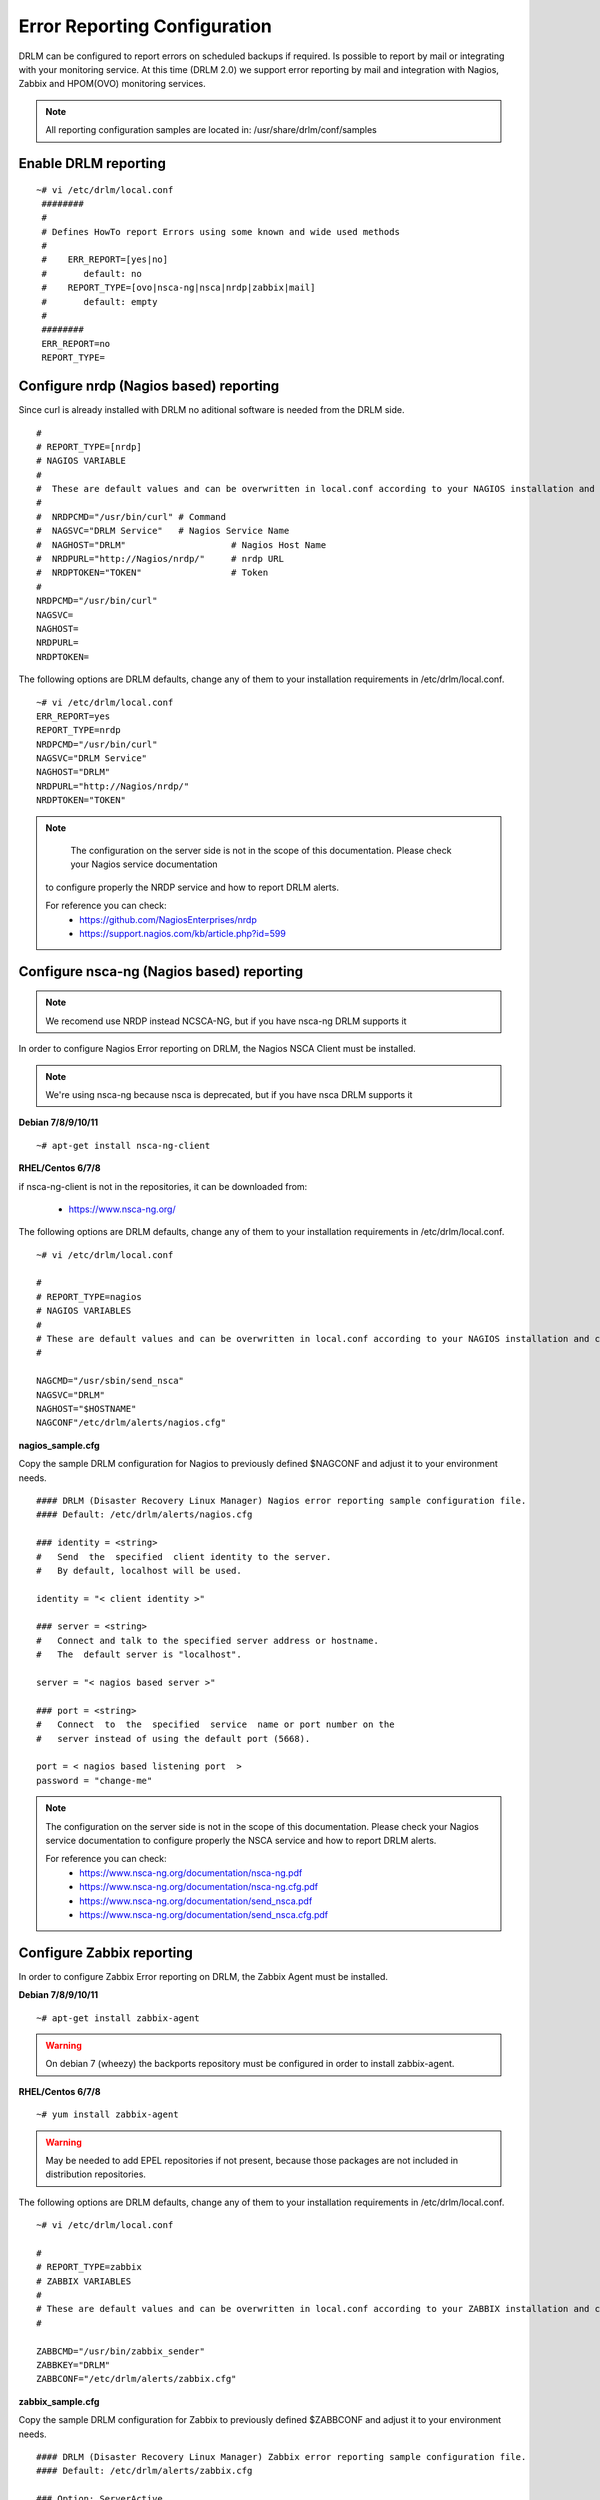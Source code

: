 Error Reporting Configuration
=============================

DRLM can be configured to report errors on scheduled backups if required.
Is possible to report by mail or integrating with your monitoring service.
At this time (DRLM 2.0) we support error reporting by mail and integration
with Nagios, Zabbix and HPOM(OVO) monitoring services.

.. note::
  All reporting configuration samples are located in: /usr/share/drlm/conf/samples

Enable DRLM reporting
---------------------

::

  ~# vi /etc/drlm/local.conf
   ########                                                                                                 
   #                                                                                                        
   # Defines HowTo report Errors using some known and wide used methods                                     
   #                                                                                                        
   #    ERR_REPORT=[yes|no]                                                                                 
   #       default: no                                                                                      
   #    REPORT_TYPE=[ovo|nsca-ng|nsca|nrdp|zabbix|mail]                                                     
   #       default: empty                                                                                   
   #                                                                                                        
   ########                                                                                          
   ERR_REPORT=no 
   REPORT_TYPE=  
      
Configure nrdp (Nagios based) reporting    
--------------------------------------- 

Since curl is already installed with DRLM no aditional software is needed from the DRLM side.

::

   # 
   # REPORT_TYPE=[nrdp]
   # NAGIOS VARIABLE
   #               
   #  These are default values and can be overwritten in local.conf according to your NAGIOS installation and configuration.
   #  
   #  NRDPCMD="/usr/bin/curl" # Command 
   #  NAGSVC="DRLM Service"   # Nagios Service Name
   #  NAGHOST="DRLM"                    # Nagios Host Name
   #  NRDPURL="http://Nagios/nrdp/"     # nrdp URL
   #  NRDPTOKEN="TOKEN"                 # Token
   #                                          
   NRDPCMD="/usr/bin/curl"
   NAGSVC=
   NAGHOST=
   NRDPURL=
   NRDPTOKEN=

The following options are DRLM defaults, change any of them to your installation requirements in /etc/drlm/local.conf.                                                                                                  
                                                                                                            
::                                                                                                          
                                                                                                            
  ~# vi /etc/drlm/local.conf                                                                                
  ERR_REPORT=yes                                                                                            
  REPORT_TYPE=nrdp
  NRDPCMD="/usr/bin/curl"
  NAGSVC="DRLM Service"
  NAGHOST="DRLM"
  NRDPURL="http://Nagios/nrdp/"
  NRDPTOKEN="TOKEN"


.. note::                                            

     The configuration on the server side is not in the scope of this documentation. Please check your Nagios service documentation                                                                                        
  to configure properly the NRDP service and how to report DRLM alerts.                                     
                                                                                                            
  For reference you can check:                                                                              
      * https://github.com/NagiosEnterprises/nrdp
      * https://support.nagios.com/kb/article.php?id=599

Configure nsca-ng (Nagios based) reporting
------------------------------------------

.. note:: We recomend use NRDP instead NCSCA-NG, but if you have nsca-ng DRLM supports it

In order to configure Nagios Error reporting on DRLM, the Nagios NSCA Client must be installed.

.. note:: We're using nsca-ng because nsca is deprecated, but if you have nsca DRLM supports it

**Debian 7/8/9/10/11**

::

  ~# apt-get install nsca-ng-client

**RHEL/Centos 6/7/8**

if nsca-ng-client is not in the repositories, it can be downloaded from:

        * https://www.nsca-ng.org/

The following options are DRLM defaults, change any of them to your installation requirements in /etc/drlm/local.conf.

::

  ~# vi /etc/drlm/local.conf

  #
  # REPORT_TYPE=nagios
  # NAGIOS VARIABLES
  #
  # These are default values and can be overwritten in local.conf according to your NAGIOS installation and configuration.
  #

  NAGCMD="/usr/sbin/send_nsca"
  NAGSVC="DRLM"
  NAGHOST="$HOSTNAME"
  NAGCONF"/etc/drlm/alerts/nagios.cfg"

**nagios_sample.cfg**

Copy the sample DRLM configuration for Nagios to previously defined $NAGCONF and adjust it to your environment needs.

::

  #### DRLM (Disaster Recovery Linux Manager) Nagios error reporting sample configuration file.
  #### Default: /etc/drlm/alerts/nagios.cfg

  ### identity = <string>
  #   Send  the  specified  client identity to the server.
  #   By default, localhost will be used.

  identity = "< client identity >"

  ### server = <string>
  #   Connect and talk to the specified server address or hostname.
  #   The  default server is "localhost".

  server = "< nagios based server >"

  ### port = <string>
  #   Connect  to  the  specified  service  name or port number on the
  #   server instead of using the default port (5668).

  port = < nagios based listening port  >
  password = "change-me"

.. note::
  The configuration on the server side is not in the scope of this documentation. Please check your Nagios service documentation
  to configure properly the NSCA service and how to report DRLM alerts.

  For reference you can check:
      * https://www.nsca-ng.org/documentation/nsca-ng.pdf
      * https://www.nsca-ng.org/documentation/nsca-ng.cfg.pdf
      * https://www.nsca-ng.org/documentation/send_nsca.pdf
      * https://www.nsca-ng.org/documentation/send_nsca.cfg.pdf




Configure Zabbix reporting
---------------------------

In order to configure Zabbix Error reporting on DRLM, the Zabbix Agent must be installed.

**Debian 7/8/9/10/11**

::

  ~# apt-get install zabbix-agent

.. warning::
  On debian 7 (wheezy) the backports repository  must be configured in order to install zabbix-agent.

**RHEL/Centos 6/7/8**

::

  ~# yum install zabbix-agent

.. warning::
  May be needed to add EPEL repositories if not present, because those packages are not included in distribution repositories.


The following options are DRLM defaults, change any of them to your installation requirements in /etc/drlm/local.conf.

::

  ~# vi /etc/drlm/local.conf

  #
  # REPORT_TYPE=zabbix
  # ZABBIX VARIABLES
  #
  # These are default values and can be overwritten in local.conf according to your ZABBIX installation and configuration.
  #

  ZABBCMD="/usr/bin/zabbix_sender"
  ZABBKEY="DRLM"
  ZABBCONF="/etc/drlm/alerts/zabbix.cfg"

**zabbix_sample.cfg**

Copy the sample DRLM configuration for Zabbix to previously defined $ZABBCONF and adjust it to your environment needs.

::

  #### DRLM (Disaster Recovery Linux Manager) Zabbix error reporting sample configuration file.
  #### Default: /etc/drlm/alerts/zabbix.cfg

  ### Option: ServerActive
  #	List of comma delimited IP:port (or hostname:port) pairs of Zabbix servers for active checks.
  #	If port is not specified, default port is used.

  #ServerActive=monitoring_server:port,monitoring_proxy:port

  ### Option: Hostname
  #	Unique, case sensitive hostname.
  #	Required for active checks and must match hostname as configured on the server.

  #Hostname=drlm_server_hostname

.. note::
  The configuration on the server side is not in the scope of this documentation. Please check your Zabbix service documentation
  to configure properly the Trapper item and how to report DRLM alerts.

  For reference you can check:
      * https://www.zabbix.com/documentation/3.2/manual/config/items/itemtypes/trapper
      * https://www.zabbix.com/documentation/3.2/manpages/zabbix_sender


Configure Mail reporting
---------------------------

In order to configure Zabbix Error reporting on DRLM, the Heirloom Mailx must be installed.

**Debian 7/8/9/10/11**

::

  ~# apt-get install heirloom-mailx


**RHEL/Centos 6/7/8**

::

  ~# yum install mailx


The following options are DRLM defaults, change any of them to your installation requirements in /etc/drlm/local.conf.

::

  ~# vi /etc/drlm/local.conf

  #
  # REPORT_TYPE=mail
  # MAIL VARIABLES
  #
  # These are default values and can be overwritten in local.conf according to your MAIL installation and configuration.
  #

  MAILCMD="/bin/mailx"
  MAILSUBJECT="DRLM ERROR ALERT ($HOSTNAME)"
  MAILCONF="/etc/drlm/alerts/mail.cfg"
  MAIL_TO="root@localhost"
  MAIL_CC=""
  MAIL_BCC=""

**mail_sample.cfg**

Copy the sample DRLM configuration for Mailx to previously defined $MAILCONF and adjust it to your environment needs.

::

  #### DRLM (Disaster Recovery Linux Manager) Mail error reporting sample configuration file.
  #### Default: /etc/drlm/alerts/mail.cfg

  ### Configure MAIL_FROM [ address(friendly_name) ].

  #set from="john@doe.org(John Doe)"

  ### Set SMTP server configuration [ ipaddr_or_dnsname:port ].

  #set smtp=smtp_server:25

  ### Set SMTP server Auth Options [ Username (mail address) and Password ] if required.

  #set smtp-auth=login
  #set smtp-auth-user=john@doe.org
  #set smtp-auth-password=SoMePaSsWoRd

  ###############################################
  #### Example using external Gmail smtp servers:

  #set from="john@doe.org(John Doe)"
  #set smtp-use-starttls
  #set ssl-verify=ignore
  #set smtp-auth=login
  #set smtps=smtp://smtp.gmail.com:587
  #set smtp-auth-user=some_user@gmail.com
  #set smtp-auth-password=pAsSwOrD
  #set nss-config-dir=/etc/ssl/certs

.. note::
  The configuration on the Mail server is not in the scope of this documentation. Please check your Mail service configuration
  to configure properly mailx to report DRLM alerts.


Configure HPOM (former OVO) reporting
-------------------------------------

In order to configure HPOM(OVO) Error reporting on DRLM, the HPOM(OVO) agent must be installed. This may vary depending on your version,
please check your product documentation in order to install it properly.
DRLM uses **opcmsg** binary to report errors to HPOM server.

The following options are DRLM defaults, change any of them acording to your installation requirements in /etc/drlm/local.conf.

::

  ~# vi /etc/drlm/local.conf:

  #
  # REPORT_TYPE=ovo
  # HP OVO VARIABLES
  #
  # These are default values and can be overwritten in local.conf according to your HP OVO installation and configuration.
  #

  OVOCMD="/opt/OV/bin/OpC/opcmsg"
  OVOAPP="DRLM"
  OVOSEV="Major"
  OVOOBJ="OS"
  OVOMSGGRP="LINUX"

.. note::
  The configuration on the server side is not in the scope of this documentation. Please check HPOM (OVO) documentation
  to configure properly the server side and define how to report DRLM alerts.
